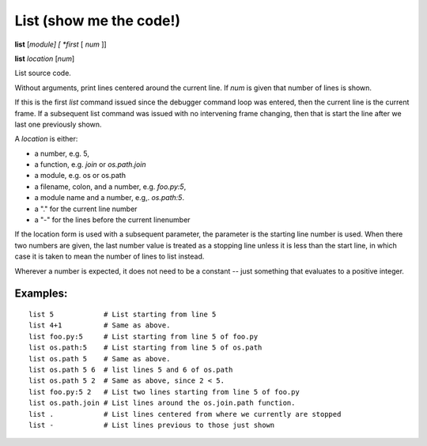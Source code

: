.. index:: list
.. _list:

List (show me the code!)
------------------------

**list** [*module] [ *first* [ *num* ]]

**list** *location* [*num*]

List source code.

Without arguments, print lines centered around the current line. If
*num* is given that number of lines is shown.

If this is the first `list` command issued since the debugger command
loop was entered, then the current line is the current frame. If a
subsequent list command was issued with no intervening frame changing,
then that is start the line after we last one previously shown.

A *location* is either:

* a number, e.g. 5,
* a function, e.g. `join` or `os.path.join`
* a module, e.g. os or os.path
* a filename, colon, and a number, e.g. `foo.py:5`,
* a module name and a number, e.g,. `os.path:5`.
* a "." for the current line number
* a "-" for the lines before the current linenumber

If the location form is used with a subsequent parameter, the
parameter is the starting line number is used. When there two numbers
are given, the last number value is treated as a stopping line unless
it is less than the start line, in which case it is taken to mean the
number of lines to list instead.

Wherever a number is expected, it does not need to be a constant --
just something that evaluates to a positive integer.

Examples:
+++++++++

::

    list 5            # List starting from line 5
    list 4+1          # Same as above.
    list foo.py:5     # List starting from line 5 of foo.py
    list os.path:5    # List starting from line 5 of os.path
    list os.path 5    # Same as above.
    list os.path 5 6  # list lines 5 and 6 of os.path
    list os.path 5 2  # Same as above, since 2 < 5.
    list foo.py:5 2   # List two lines starting from line 5 of foo.py
    list os.path.join # List lines around the os.join.path function.
    list .            # List lines centered from where we currently are stopped
    list -            # List lines previous to those just shown

.. seealso::

   :ref:`set listize <set_listsize>`, or :ref:`show listsize <show_listsize>` to see or set the number of source-code lines to list.
